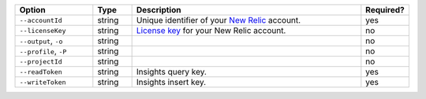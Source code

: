 .. list-table::
   :header-rows: 1
   :widths: 20 10 60 10

   * - Option 
     - Type 
     - Description 
     - Required? 

   * - ``--accountId`` 
     - string 
     - Unique identifier of your `New Relic 
       <https://newrelic.com/>`__ account.  
     - yes

   * - ``--licenseKey``
     - string
     - `License key <https://docs.newrelic.com/docs/accounts/accounts-billing/account-setup/new-relic-license-key>`__ 
       for your New Relic account.
     - no

   * - ``--output``, ``-o``
     - string 
     - .. include:: /includes/extracts/fact-basic-options-output.rst
     - no

   * - ``--profile``, ``-P``
     - string
     - .. include:: /includes/extracts/fact-basic-options-profile.rst
     - no

   * - ``--projectId``
     - string
     - .. include:: /includes/extracts/fact-basic-options-project-id.rst
     - no

   * - ``--readToken`` 
     - string 
     - Insights query key.
     - yes

   * - ``--writeToken`` 
     - string 
     - Insights insert key.
     - yes
